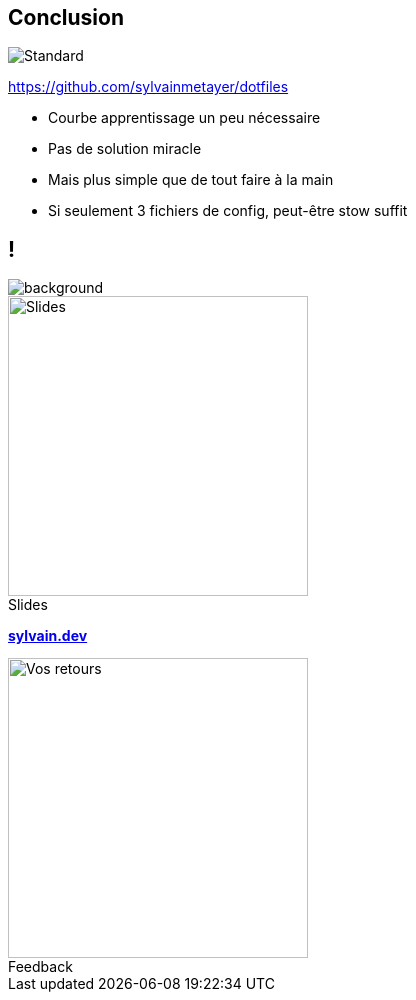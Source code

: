 [.transparency]
== Conclusion

image::standards.png[alt='Standard']

https://github.com/sylvainmetayer/dotfiles

[.notes]
****
- Courbe apprentissage un peu nécessaire
- Pas de solution miracle
- Mais plus simple que de tout faire à la main
- Si seulement 3 fichiers de config, peut-être stow suffit
****

[.columns.transparency%notitle.is-vcentered]
== !

image::background.png[background,size=fill]

[.column]
--
[caption=]
.Slides
image::slides_link.svg[height=300,alt='Slides']
--

[.column]
--
link:https://sylvain.dev[*sylvain.dev*]
--

[.column]
--
[caption=]
.Feedback
image::openfeedback.svg[height=300,alt='Vos retours']
--

